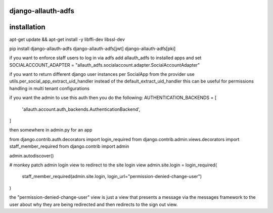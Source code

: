 ===================
django-allauth-adfs
===================

.. image:: https://travis-ci.org/thenewguy/django-allauth-adfs.svg?branch=master
    :target: https://travis-ci.org/thenewguy/django-allauth-adfs

.. image:: https://ci.appveyor.com/api/projects/status/hy58o1x9hopfej6k?svg=true
    :target: https://ci.appveyor.com/project/thenewguy/django-allauth-adfs

.. image:: https://coveralls.io/repos/thenewguy/django-allauth-adfs/badge.svg?branch=master
    :target: https://coveralls.io/github/thenewguy/django-allauth-adfs?branch=master

.. image:: https://badge.fury.io/py/django-allauth-adfs.svg
    :target: http://badge.fury.io/py/django-allauth-adfs

============
installation
============

apt-get update && apt-get install -y libffi-dev libssl-dev

pip install django-allauth-adfs django-allauth-adfs[jwt] django-allauth-adfs[pki]

if you want to enforce staff users to log in via adfs
add allauth_adfs to installed apps and set
SOCIALACCOUNT_ADAPTER = "allauth_adfs.socialaccount.adapter.SocialAccountAdapter"

if you want to return different django user instances per SocialApp from the provider
use utils.per_social_app_extract_uid_handler instead of the default_extract_uid_handler
this can be useful for permissions handling in multi tenant configurations

if you want the admin to use this auth then you do the following:
AUTHENTICATION_BACKENDS = [
    'allauth.account.auth_backends.AuthenticationBackend',
]

then somewhere in admin.py for an app

from django.contrib.auth.decorators import login_required
from django.contrib.admin.views.decorators import staff_member_required
from django.contrib import admin

admin.autodiscover()

# monkey patch admin login view to redirect to the site login view
admin.site.login = login_required(
    staff_member_required(admin.site.login, login_url="permission-denied-change-user")
)

the "permission-denied-change-user" view is just a view that presents a message via the messages framework
to the user about why they are being redirected and then redirects to the sign out view.